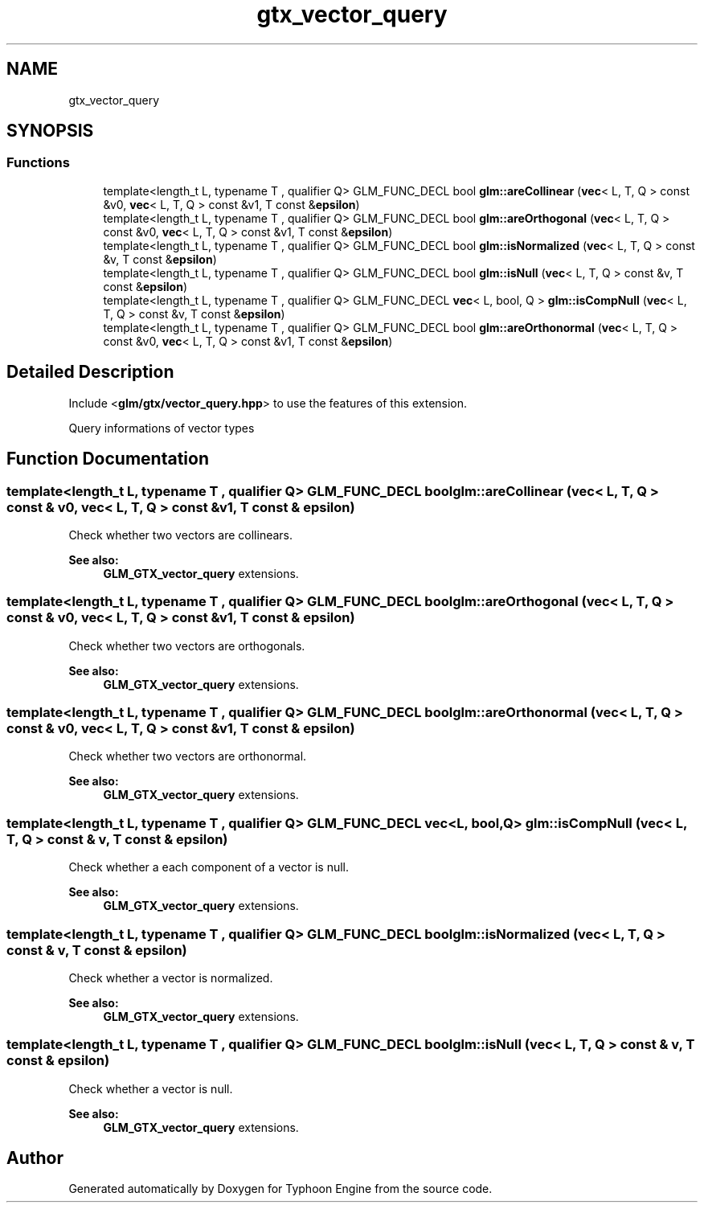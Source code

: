 .TH "gtx_vector_query" 3 "Sat Jul 20 2019" "Version 0.1" "Typhoon Engine" \" -*- nroff -*-
.ad l
.nh
.SH NAME
gtx_vector_query
.SH SYNOPSIS
.br
.PP
.SS "Functions"

.in +1c
.ti -1c
.RI "template<length_t L, typename T , qualifier Q> GLM_FUNC_DECL bool \fBglm::areCollinear\fP (\fBvec\fP< L, T, Q > const &v0, \fBvec\fP< L, T, Q > const &v1, T const &\fBepsilon\fP)"
.br
.ti -1c
.RI "template<length_t L, typename T , qualifier Q> GLM_FUNC_DECL bool \fBglm::areOrthogonal\fP (\fBvec\fP< L, T, Q > const &v0, \fBvec\fP< L, T, Q > const &v1, T const &\fBepsilon\fP)"
.br
.ti -1c
.RI "template<length_t L, typename T , qualifier Q> GLM_FUNC_DECL bool \fBglm::isNormalized\fP (\fBvec\fP< L, T, Q > const &v, T const &\fBepsilon\fP)"
.br
.ti -1c
.RI "template<length_t L, typename T , qualifier Q> GLM_FUNC_DECL bool \fBglm::isNull\fP (\fBvec\fP< L, T, Q > const &v, T const &\fBepsilon\fP)"
.br
.ti -1c
.RI "template<length_t L, typename T , qualifier Q> GLM_FUNC_DECL \fBvec\fP< L, bool, Q > \fBglm::isCompNull\fP (\fBvec\fP< L, T, Q > const &v, T const &\fBepsilon\fP)"
.br
.ti -1c
.RI "template<length_t L, typename T , qualifier Q> GLM_FUNC_DECL bool \fBglm::areOrthonormal\fP (\fBvec\fP< L, T, Q > const &v0, \fBvec\fP< L, T, Q > const &v1, T const &\fBepsilon\fP)"
.br
.in -1c
.SH "Detailed Description"
.PP 
Include <\fBglm/gtx/vector_query\&.hpp\fP> to use the features of this extension\&.
.PP
Query informations of vector types 
.SH "Function Documentation"
.PP 
.SS "template<length_t L, typename T , qualifier Q> GLM_FUNC_DECL bool glm::areCollinear (\fBvec\fP< L, T, Q > const & v0, \fBvec\fP< L, T, Q > const & v1, T const & epsilon)"
Check whether two vectors are collinears\&. 
.PP
\fBSee also:\fP
.RS 4
\fBGLM_GTX_vector_query\fP extensions\&. 
.RE
.PP

.SS "template<length_t L, typename T , qualifier Q> GLM_FUNC_DECL bool glm::areOrthogonal (\fBvec\fP< L, T, Q > const & v0, \fBvec\fP< L, T, Q > const & v1, T const & epsilon)"
Check whether two vectors are orthogonals\&. 
.PP
\fBSee also:\fP
.RS 4
\fBGLM_GTX_vector_query\fP extensions\&. 
.RE
.PP

.SS "template<length_t L, typename T , qualifier Q> GLM_FUNC_DECL bool glm::areOrthonormal (\fBvec\fP< L, T, Q > const & v0, \fBvec\fP< L, T, Q > const & v1, T const & epsilon)"
Check whether two vectors are orthonormal\&. 
.PP
\fBSee also:\fP
.RS 4
\fBGLM_GTX_vector_query\fP extensions\&. 
.RE
.PP

.SS "template<length_t L, typename T , qualifier Q> GLM_FUNC_DECL \fBvec\fP<L, bool, Q> glm::isCompNull (\fBvec\fP< L, T, Q > const & v, T const & epsilon)"
Check whether a each component of a vector is null\&. 
.PP
\fBSee also:\fP
.RS 4
\fBGLM_GTX_vector_query\fP extensions\&. 
.RE
.PP

.SS "template<length_t L, typename T , qualifier Q> GLM_FUNC_DECL bool glm::isNormalized (\fBvec\fP< L, T, Q > const & v, T const & epsilon)"
Check whether a vector is normalized\&. 
.PP
\fBSee also:\fP
.RS 4
\fBGLM_GTX_vector_query\fP extensions\&. 
.RE
.PP

.SS "template<length_t L, typename T , qualifier Q> GLM_FUNC_DECL bool glm::isNull (\fBvec\fP< L, T, Q > const & v, T const & epsilon)"
Check whether a vector is null\&. 
.PP
\fBSee also:\fP
.RS 4
\fBGLM_GTX_vector_query\fP extensions\&. 
.RE
.PP

.SH "Author"
.PP 
Generated automatically by Doxygen for Typhoon Engine from the source code\&.
